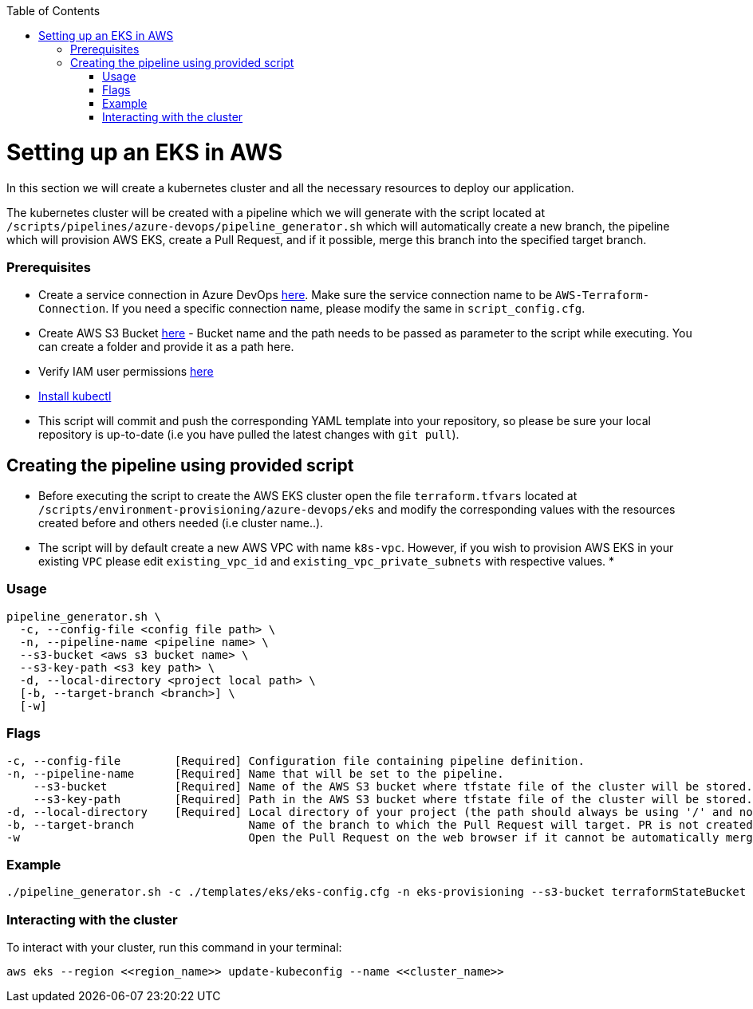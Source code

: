 :toc: macro
toc::[]
:idprefix:
:idseparator: -

= Setting up an EKS in AWS
In this section we will create a kubernetes cluster and all the necessary resources to deploy our application.

The kubernetes cluster will be created with a pipeline which we will generate with the script located at `/scripts/pipelines/azure-devops/pipeline_generator.sh` which will automatically create a new branch, the pipeline which will provision AWS EKS, create a Pull Request, and if it possible, merge this branch into the specified target branch.

=== Prerequisites
* Create a service connection in Azure DevOps https://docs.microsoft.com/en-us/azure/devops/pipelines/library/service-endpoints?view=azure-devops&tabs=yaml#create-a-service-connection[here]. Make sure the service connection name to be `AWS-Terraform-Connection`. If you need a specific connection name, please modify the same in `script_config.cfg`.
* Create AWS S3 Bucket https://docs.aws.amazon.com/AmazonS3/latest/userguide/create-bucket-overview.html[here] -  Bucket name and the path needs to be passed as parameter to the script while executing. You can create a folder and provide it as a path here. 
* Verify IAM user permissions https://github.com/devonfw/hangar/blob/master/documentation/aws/setup-aws-account-iam-for-eks.asciidoc#check-iam-user-permissions[here]
* https://kubernetes.io/docs/tasks/tools/[Install kubectl]
* This script will commit and push the corresponding YAML template into your repository, so please be sure your local repository is up-to-date (i.e you have pulled the latest changes with `git pull`).

== Creating the pipeline using provided script

* Before executing the script to create the AWS EKS cluster open the file `terraform.tfvars` located at `/scripts/environment-provisioning/azure-devops/eks` and modify the corresponding values with the resources created before and others needed (i.e cluster name..).
* The script will by default create a new AWS VPC with name `k8s-vpc`. However, if you wish to provision AWS EKS in your existing `VPC` please edit `existing_vpc_id` and `existing_vpc_private_subnets` with respective values.
* 

=== Usage
```
pipeline_generator.sh \
  -c, --config-file <config file path> \
  -n, --pipeline-name <pipeline name> \
  --s3-bucket <aws s3 bucket name> \
  --s3-key-path <s3 key path> \
  -d, --local-directory <project local path> \
  [-b, --target-branch <branch>] \
  [-w]
```

=== Flags
```
-c, --config-file        [Required] Configuration file containing pipeline definition.
-n, --pipeline-name      [Required] Name that will be set to the pipeline.
    --s3-bucket          [Required] Name of the AWS S3 bucket where tfstate file of the cluster will be stored.
    --s3-key-path        [Required] Path in the AWS S3 bucket where tfstate file of the cluster will be stored.
-d, --local-directory    [Required] Local directory of your project (the path should always be using '/' and not '\').
-b, --target-branch                 Name of the branch to which the Pull Request will target. PR is not created if the flag is not provided.
-w                                  Open the Pull Request on the web browser if it cannot be automatically merged. Requires -b flag.
```

=== Example

```
./pipeline_generator.sh -c ./templates/eks/eks-config.cfg -n eks-provisioning --s3-bucket terraformStateBucket --s3-key-path eks/state -d C:/Users/$USERNAME/Desktop/quarkus-project -b develop -w
```

=== Interacting with the cluster

To interact with your cluster, run this command in your terminal:
```
aws eks --region <<region_name>> update-kubeconfig --name <<cluster_name>>
```
